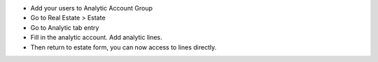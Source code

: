 * Add your users to Analytic Account Group
* Go to Real Estate > Estate
* Go to Analytic tab entry
* Fill in the analytic account. Add analytic lines.
* Then return to estate form, you can now access to lines directly.
